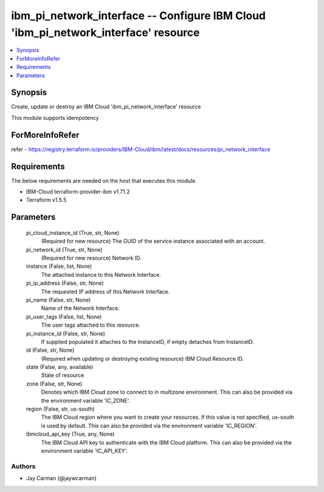 
ibm_pi_network_interface -- Configure IBM Cloud 'ibm_pi_network_interface' resource
===================================================================================

.. contents::
   :local:
   :depth: 1


Synopsis
--------

Create, update or destroy an IBM Cloud 'ibm_pi_network_interface' resource

This module supports idempotency


ForMoreInfoRefer
----------------
refer - https://registry.terraform.io/providers/IBM-Cloud/ibm/latest/docs/resources/pi_network_interface

Requirements
------------
The below requirements are needed on the host that executes this module.

- IBM-Cloud terraform-provider-ibm v1.71.2
- Terraform v1.5.5



Parameters
----------

  pi_cloud_instance_id (True, str, None)
    (Required for new resource) The GUID of the service instance associated with an account.


  pi_network_id (True, str, None)
    (Required for new resource) Network ID.


  instance (False, list, None)
    The attached instance to this Network Interface.


  pi_ip_address (False, str, None)
    The requested IP address of this Network Interface.


  pi_name (False, str, None)
    Name of the Network Interface.


  pi_user_tags (False, list, None)
    The user tags attached to this resource.


  pi_instance_id (False, str, None)
    If supplied populated it attaches to the InstanceID, if empty detaches from InstanceID.


  id (False, str, None)
    (Required when updating or destroying existing resource) IBM Cloud Resource ID.


  state (False, any, available)
    State of resource


  zone (False, str, None)
    Denotes which IBM Cloud zone to connect to in multizone environment. This can also be provided via the environment variable 'IC_ZONE'.


  region (False, str, us-south)
    The IBM Cloud region where you want to create your resources. If this value is not specified, us-south is used by default. This can also be provided via the environment variable 'IC_REGION'.


  ibmcloud_api_key (True, any, None)
    The IBM Cloud API key to authenticate with the IBM Cloud platform. This can also be provided via the environment variable 'IC_API_KEY'.













Authors
~~~~~~~

- Jay Carman (@jaywcarman)


